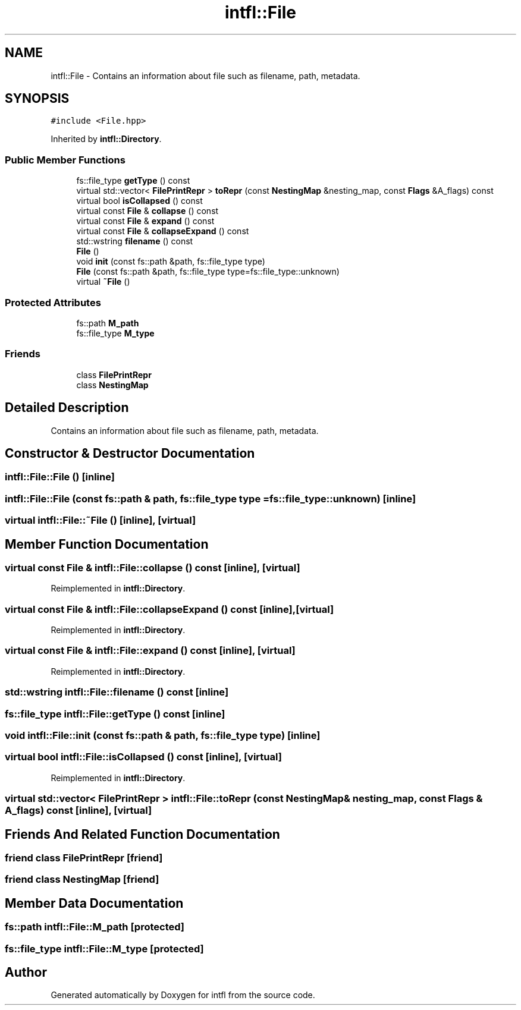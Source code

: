 .TH "intfl::File" 3 "Tue Aug 19 2025" "intfl" \" -*- nroff -*-
.ad l
.nh
.SH NAME
intfl::File \- Contains an information about file such as filename, path, metadata\&.  

.SH SYNOPSIS
.br
.PP
.PP
\fC#include <File\&.hpp>\fP
.PP
Inherited by \fBintfl::Directory\fP\&.
.SS "Public Member Functions"

.in +1c
.ti -1c
.RI "fs::file_type \fBgetType\fP () const"
.br
.ti -1c
.RI "virtual std::vector< \fBFilePrintRepr\fP > \fBtoRepr\fP (const \fBNestingMap\fP &nesting_map, const \fBFlags\fP &A_flags) const"
.br
.ti -1c
.RI "virtual bool \fBisCollapsed\fP () const"
.br
.ti -1c
.RI "virtual const \fBFile\fP & \fBcollapse\fP () const"
.br
.ti -1c
.RI "virtual const \fBFile\fP & \fBexpand\fP () const"
.br
.ti -1c
.RI "virtual const \fBFile\fP & \fBcollapseExpand\fP () const"
.br
.ti -1c
.RI "std::wstring \fBfilename\fP () const"
.br
.ti -1c
.RI "\fBFile\fP ()"
.br
.ti -1c
.RI "void \fBinit\fP (const fs::path &path, fs::file_type type)"
.br
.ti -1c
.RI "\fBFile\fP (const fs::path &path, fs::file_type type=fs::file_type::unknown)"
.br
.ti -1c
.RI "virtual \fB~File\fP ()"
.br
.in -1c
.SS "Protected Attributes"

.in +1c
.ti -1c
.RI "fs::path \fBM_path\fP"
.br
.ti -1c
.RI "fs::file_type \fBM_type\fP"
.br
.in -1c
.SS "Friends"

.in +1c
.ti -1c
.RI "class \fBFilePrintRepr\fP"
.br
.ti -1c
.RI "class \fBNestingMap\fP"
.br
.in -1c
.SH "Detailed Description"
.PP 
Contains an information about file such as filename, path, metadata\&. 
.SH "Constructor & Destructor Documentation"
.PP 
.SS "intfl::File::File ()\fC [inline]\fP"

.SS "intfl::File::File (const fs::path & path, fs::file_type type = \fCfs::file_type::unknown\fP)\fC [inline]\fP"

.SS "virtual intfl::File::~File ()\fC [inline]\fP, \fC [virtual]\fP"

.SH "Member Function Documentation"
.PP 
.SS "virtual const \fBFile\fP & intfl::File::collapse () const\fC [inline]\fP, \fC [virtual]\fP"

.PP
Reimplemented in \fBintfl::Directory\fP\&.
.SS "virtual const \fBFile\fP & intfl::File::collapseExpand () const\fC [inline]\fP, \fC [virtual]\fP"

.PP
Reimplemented in \fBintfl::Directory\fP\&.
.SS "virtual const \fBFile\fP & intfl::File::expand () const\fC [inline]\fP, \fC [virtual]\fP"

.PP
Reimplemented in \fBintfl::Directory\fP\&.
.SS "std::wstring intfl::File::filename () const\fC [inline]\fP"

.SS "fs::file_type intfl::File::getType () const\fC [inline]\fP"

.SS "void intfl::File::init (const fs::path & path, fs::file_type type)\fC [inline]\fP"

.SS "virtual bool intfl::File::isCollapsed () const\fC [inline]\fP, \fC [virtual]\fP"

.PP
Reimplemented in \fBintfl::Directory\fP\&.
.SS "virtual std::vector< \fBFilePrintRepr\fP > intfl::File::toRepr (const \fBNestingMap\fP & nesting_map, const \fBFlags\fP & A_flags) const\fC [inline]\fP, \fC [virtual]\fP"

.SH "Friends And Related Function Documentation"
.PP 
.SS "friend class \fBFilePrintRepr\fP\fC [friend]\fP"

.SS "friend class \fBNestingMap\fP\fC [friend]\fP"

.SH "Member Data Documentation"
.PP 
.SS "fs::path intfl::File::M_path\fC [protected]\fP"

.SS "fs::file_type intfl::File::M_type\fC [protected]\fP"


.SH "Author"
.PP 
Generated automatically by Doxygen for intfl from the source code\&.

